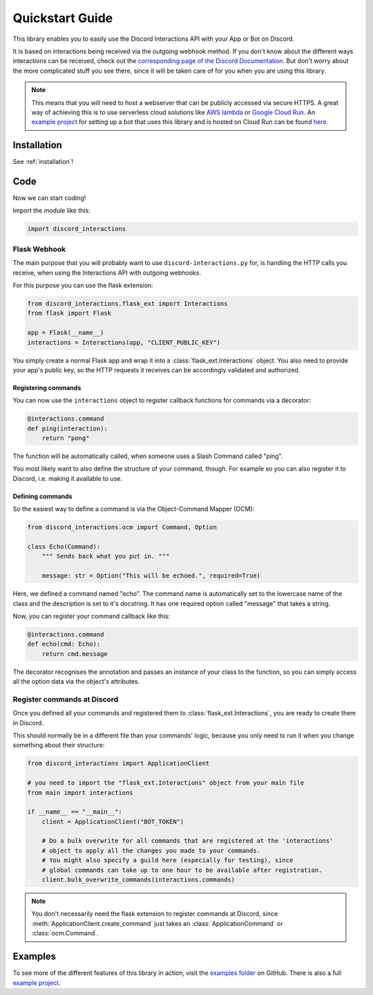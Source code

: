 .. py:currentmodule:: discord_interactions

Quickstart Guide
================

This library enables you to easily use the Discord Interactions API with your
App or Bot on Discord.

It is based on interactions being received via the outgoing webhook method.
If you don't know about the different ways interactions can be received, check out
the `corresponding page of the Discord Documentation`__. But don't worry about the more
complicated stuff you see there, since it will be taken care of for you when you are
using this library.

__ https://discord.com/developers/docs/interactions/slash-commands#receiving-an-interaction

.. note::
    This means that you will need to host a webserver that can be publicly accessed via
    secure HTTPS. A great way of achieving this is to use serverless cloud solutions
    like `AWS lambda`_ or `Google Cloud Run`_. An `example project`_ for setting up a
    bot that uses this library and is hosted on Cloud Run can be found here__.

__ `example project`_

.. _AWS lambda: https://aws.amazon.com/lambda/
.. _Google Cloud Run: https://cloud.google.com/run

Installation
------------

See :ref:`installation`!


Code
----

Now we can start coding!

Import the module like this:

.. code-block:: py

    import discord_interactions


Flask Webhook
~~~~~~~~~~~~~

The main purpose that you will probably want to use ``discord-interactions.py`` for, is
handling the HTTP calls you receive, when using the Interactions API with
outgoing webhooks.

For this purpose you can use the flask extension:

.. code-block:: py

    from discord_interactions.flask_ext import Interactions
    from flask import Flask

    app = Flask(__name__)
    interactions = Interactions(app, "CLIENT_PUBLIC_KEY")

You simply create a normal Flask app and wrap it into a :class:`flask_ext.Interactions`
object. You also need to provide your app's public key, so the HTTP requests it
receives can be accordingly validated and authorized.


Registering commands
^^^^^^^^^^^^^^^^^^^^

You can now use the ``interactions`` object to register callback functions for commands
via a decorator:

.. code-block:: py

    @interactions.command
    def ping(interaction):
        return "pong"

The function will be automatically called, when someone uses a Slash Command called
"ping".

You most likely want to also define the structure of your command, though. For example
so you can also register it to Discord, i.e. making it available to use.


Defining commands
^^^^^^^^^^^^^^^^^

So the easiest way to define a command is via the Object-Command Mapper (OCM):

.. code-block:: py

    from discord_interactions.ocm import Command, Option

    class Echo(Command):
        """ Sends back what you put in. """

        message: str = Option("This will be echoed.", required=True)

Here, we defined a command named "echo". The command name is automatically set to the
lowercase name of the class and the description is set to it's docstring.
It has one required option called "message" that takes a string.

Now, you can register your command callback like this:

.. code-block:: py

    @interactions.command
    def echo(cmd: Echo):
        return cmd.message

The decorator recognises the annotation and passes an instance of your class to the
function, so you can simply access all the option data via the object's attributes.


Register commands at Discord
~~~~~~~~~~~~~~~~~~~~~~~~~~~~

Once you defined all your commands and registered them to
:class:`flask_ext.Interactions`, you are ready to create them in Discord.

This should normally be in a different file than your commands' logic, because you only
need to run it when you change something about their structure:

.. code-block:: py

    from discord_interactions import ApplicationClient

    # you need to import the "flask_ext.Interactions" object from your main file
    from main import interactions

    if __name__ == "__main__":
        client = ApplicationClient("BOT_TOKEN")

        # Do a bulk overwrite for all commands that are registered at the 'interactions'
        # object to apply all the changes you made to your commands.
        # You might also specify a guild here (especially for testing), since
        # global commands can take up to one hour to be available after registration.
        client.bulk_overwrite_commands(interactions.commands)

.. note::
    You don't necessarily need the flask extension to register commands at Discord,
    since :meth:`ApplicationClient.create_command` just takes an
    :class:`ApplicationCommand` or :class:`ocm.Command`.


Examples
--------

To see more of the different features of this library in action, visit the
`examples folder`_ on GitHub. There is also a full `example project`_.


.. _example project: https://github.com/LiBa001/discord-interactions-example
.. _examples folder: https://github.com/LiBa001/discord-interactions.py/tree/master/examples
